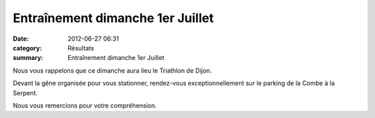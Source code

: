 Entraînement dimanche 1er Juillet
=================================

:date: 2012-06-27 06:31
:category: Résultats
:summary: Entraînement dimanche 1er Juillet

Nous vous rappelons que ce dimanche aura lieu le Triathlon de Dijon.


Devant la gêne organisée pour vous stationner, rendez-vous exceptionnellement sur le parking de la Combe à la Serpent.


Nous vous remercions pour votre compréhension.
